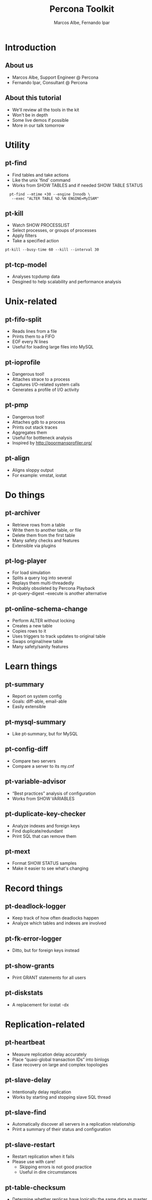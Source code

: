 #+LaTeX_CLASS: beamer
#+MACRO: BEAMERMODE presentation
#+MACRO: BEAMERTHEME boxes
#+MACRO: BEAMERCOLORTHEME lily
#+MACRO: BEAMERSUBJECT RMRF
#+MACRO: BEAMERINSTITUTE Percona Inc.
#+TITLE: Percona Toolkit
#+AUTHOR: Marcos Albe, Fernando Ipar

* Introduction
** About us
  - Marcos Albe, Support Engineer @ Percona
  - Fernando Ipar, Consultant @ Percona
** About this tutorial
  - We'll review all the tools in the kit
  - Won't be in depth
  - Some live demos if possible
  - More in our talk tomorrow
* Utility
** pt-find
:PROPERTIES:
:BEAMER_envargs: [t]
:END:
  - Find tables and take actions
  - Like the unix 'find' command
  - Works from SHOW TABLES and if needed SHOW TABLE STATUS
:PROPERTIES:
:BEAMER_col: 0.45
:BEAMER_ENV: block
:END:
:   pt-find --mtime +30 --engine Innodb \
:    --exec "ALTER TABLE %D.%N ENGINE=MyISAM"
** pt-kill
  - Watch SHOW PROCESSLIST
  - Select processes, or groups of processes
  - Apply filters
  - Take a specified action
: pt-kill --busy-time 60 --kill --interval 30

** pt-tcp-model
  - Analyses tcpdump data
  - Desgined to help scalability and performance analysis
* Unix-related
** pt-fifo-split
  - Reads lines from a file
  - Prints them to a FIFO
  - EOF every N lines
  - Useful for loading large files into MySQL
** pt-ioprofile
  - Dangerous tool!
  - Attaches strace to a process
  - Captures I/O-related system calls
  - Generates a profile of I/O activity
** pt-pmp
  - Dangerous tool!
  - Attaches gdb to a process
  - Prints out stack traces
  - Aggregates them
  - Useful for bottleneck analysis
  - Inspired by http://poormansprofiler.org/
** pt-align
  - Aligns sloppy output
  - For example: vmstat, iostat
* Do things
** pt-archiver
  - Retrieve rows from a table
  - Write them to another table, or file
  - Delete them from the first table
  - Many safety checks and features
  - Extensible via plugins
** pt-log-player
  - For load simulation
  - Splits a query log into several
  - Replays them multi-threadedly
  - Probably obsoleted by Percona Playback
  - pt-query-digest --execute is another alternative
** pt-online-schema-change
  - Perform ALTER without locking
  - Creates a new table
  - Copies rows to it
  - Uses triggers to track updates to original table
  - Swaps original/new table
  - Many safety/sanity features
* Learn things
** pt-summary
  - Report on system config
  - Goals: diff-able, email-able
  - Easily extensible
** pt-mysql-summary
  - Like pt-summary, but for MySQL
** pt-config-diff
  - Compare two servers
  - Compare a server to its my.cnf
** pt-variable-advisor
  - “Best practices” analysis of configuration
  - Works from SHOW VARIABLES
** pt-duplicate-key-checker
  - Analyze indexes and foreign keys
  - Find duplicate/redundant
  - Print SQL that can remove them
** pt-mext
  - Format SHOW STATUS samples
  - Make it easier to see what's changing
* Record things
** pt-deadlock-logger
  - Keep track of how often deadlocks happen
  - Analyze which tables and indexes are involved
** pt-fk-error-logger
  - Ditto, but for foreign keys instead
** pt-show-grants
  - Print GRANT statements for all users
** pt-diskstats
  - A replacement for iostat -dx
* Replication-related
** pt-heartbeat
  - Measure replication delay accurately
  - Place “quasi-global transaction IDs” into binlogs
  - Ease recovery on large and complex topologies
** pt-slave-delay
  - Intentionally delay replication
  - Works by starting and stopping slave SQL thread
** pt-slave-find
  - Automatically discover all servers in a replication relationship
  - Print a summary of their status and configuration
** pt-slave-restart
  - Restart replication when it fails
  - Please use with care!
    - Skipping errors is not good practice
    - Useful in dire circumstances
** pt-table-checksum
  - Determine whether replicas have logically the same data as master
  - Come to our presentation tomorrow
** pt-table-sync
  - Repair (online!) an out-of-sync replica
  - Use with care! It does change data
  - Also possible to do multi-server sync with confict detection, etc
* Query-related
** pt-query-advisor
  - Analyze a query and point out problems with the SQL
  - Analyze an entire log file
  - See also tools.percona.com GUI interface
** pt-index-usage
  - Make a catalog of tables and indexes
  - Analyze a log of queries
  - Report on indexes that are unused, queries that have several execution plans, etc
** pt-query-digest
  - Retrieve queries from some source
  - Pass them through a “pipeline” of filters/transforms
  - Aggregate them and generate a report
  - Do lots of other nifty/crazy things
** pt-visual-explain
  - Analyze EXPLAIN and generate a tree-formatted view
  - “Reverse engineer” the execution plan
** pt-upgrade
  - Execute a log of queries on two servers and compare
  - Highlight resultset changes, execution time changes, errors, etc
** pt-trend
  - Obsolete tool, likely to be removed
  - Slices a query log and reports aggregate stats from segments of it
* Troubleshooting
** pt-stalk
  - Essential tool for diagnosing things
  - Many customers run it 24x7 to catch unforeseen problems
  - Watches the server and collects information when there is a problem
** pt-sift
  - Important for helping analyze pt-stalk's collected data
  - Not complete; just a helper script!
  - Useful for analyzing a lot of collected samples
  - See https://github.com/box/RainGauge too!
